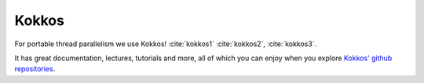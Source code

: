 Kokkos
======

For portable thread parallelism we use
Kokkos! :cite:`kokkos1` :cite:`kokkos2`, :cite:`kokkos3`.

It has great documentation, lectures, tutorials and more, all of which
you can enjoy when you explore
`Kokkos' github repositories <https://github.com/kokkos>`_.
